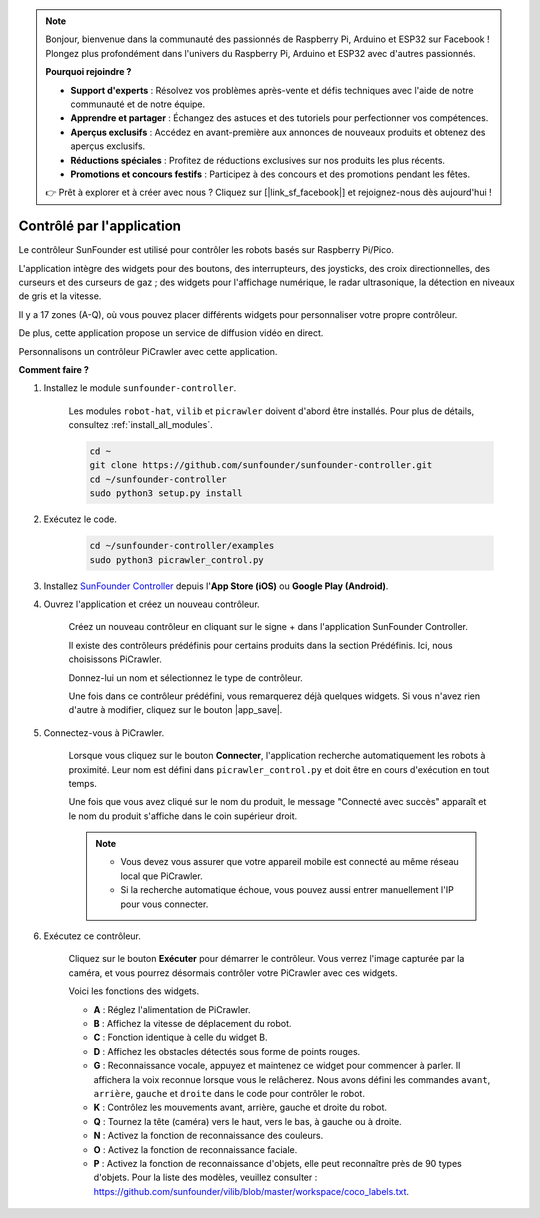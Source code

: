 .. note:: 

    Bonjour, bienvenue dans la communauté des passionnés de Raspberry Pi, Arduino et ESP32 sur Facebook ! Plongez plus profondément dans l'univers du Raspberry Pi, Arduino et ESP32 avec d'autres passionnés.

    **Pourquoi rejoindre ?**

    - **Support d'experts** : Résolvez vos problèmes après-vente et défis techniques avec l'aide de notre communauté et de notre équipe.
    - **Apprendre et partager** : Échangez des astuces et des tutoriels pour perfectionner vos compétences.
    - **Aperçus exclusifs** : Accédez en avant-première aux annonces de nouveaux produits et obtenez des aperçus exclusifs.
    - **Réductions spéciales** : Profitez de réductions exclusives sur nos produits les plus récents.
    - **Promotions et concours festifs** : Participez à des concours et des promotions pendant les fêtes.

    👉 Prêt à explorer et à créer avec nous ? Cliquez sur [|link_sf_facebook|] et rejoignez-nous dès aujourd'hui !

.. _control_by_app:

Contrôlé par l'application
==============================

Le contrôleur SunFounder est utilisé pour contrôler les robots basés sur Raspberry Pi/Pico.

L'application intègre des widgets pour des boutons, des interrupteurs, des joysticks, des croix directionnelles, des curseurs et des curseurs de gaz ; des widgets pour l'affichage numérique, le radar ultrasonique, la détection en niveaux de gris et la vitesse.

Il y a 17 zones (A-Q), où vous pouvez placer différents widgets pour personnaliser votre propre contrôleur.

De plus, cette application propose un service de diffusion vidéo en direct.

Personnalisons un contrôleur PiCrawler avec cette application.

**Comment faire ?**

#. Installez le module ``sunfounder-controller``.

    Les modules ``robot-hat``, ``vilib`` et ``picrawler`` doivent d'abord être installés. Pour plus de détails, consultez :ref:`install_all_modules`.

    .. raw:: html

        <run></run>

    .. code-block::

        cd ~
        git clone https://github.com/sunfounder/sunfounder-controller.git
        cd ~/sunfounder-controller
        sudo python3 setup.py install

#. Exécutez le code.

    .. raw:: html

        <run></run>

    .. code-block::

        cd ~/sunfounder-controller/examples
        sudo python3 picrawler_control.py

#. Installez `SunFounder Controller <https://docs.sunfounder.com/projects/sf-controller/en/latest/>`_ depuis l'**App Store (iOS)** ou **Google Play (Android)**.


#. Ouvrez l'application et créez un nouveau contrôleur.

    Créez un nouveau contrôleur en cliquant sur le signe + dans l'application SunFounder Controller.

    .. image:: img/app1.PNG

    Il existe des contrôleurs prédéfinis pour certains produits dans la section Prédéfinis. Ici, nous choisissons PiCrawler.

    .. image:: img/app_control1.jpg

    Donnez-lui un nom et sélectionnez le type de contrôleur.

    .. image:: img/app_control2.jpg

    Une fois dans ce contrôleur prédéfini, vous remarquerez déjà quelques widgets. Si vous n'avez rien d'autre à modifier, cliquez sur le bouton |app_save|.

    .. image:: img/app_control3.jpg

#. Connectez-vous à PiCrawler.

    Lorsque vous cliquez sur le bouton **Connecter**, l'application recherche automatiquement les robots à proximité. Leur nom est défini dans ``picrawler_control.py`` et doit être en cours d'exécution en tout temps.

    .. image:: img/app_control6.jpg

    Une fois que vous avez cliqué sur le nom du produit, le message "Connecté avec succès" apparaît et le nom du produit s'affiche dans le coin supérieur droit.

    .. image:: img/app_control7.jpg

    .. note::

        * Vous devez vous assurer que votre appareil mobile est connecté au même réseau local que PiCrawler.
        * Si la recherche automatique échoue, vous pouvez aussi entrer manuellement l'IP pour vous connecter.

        .. image:: img/app11.PNG

#. Exécutez ce contrôleur.

    Cliquez sur le bouton **Exécuter** pour démarrer le contrôleur. Vous verrez l'image capturée par la caméra, et vous pourrez désormais contrôler votre PiCrawler avec ces widgets.

    .. image:: img/app_control8.jpg

    Voici les fonctions des widgets.

    * **A** : Réglez l'alimentation de PiCrawler.
    * **B** : Affichez la vitesse de déplacement du robot.
    * **C** : Fonction identique à celle du widget B.
    * **D** : Affichez les obstacles détectés sous forme de points rouges.
    * **G** : Reconnaissance vocale, appuyez et maintenez ce widget pour commencer à parler. Il affichera la voix reconnue lorsque vous le relâcherez. Nous avons défini les commandes ``avant``, ``arrière``, ``gauche`` et ``droite`` dans le code pour contrôler le robot.
    * **K** : Contrôlez les mouvements avant, arrière, gauche et droite du robot.
    * **Q** : Tournez la tête (caméra) vers le haut, vers le bas, à gauche ou à droite.
    * **N** : Activez la fonction de reconnaissance des couleurs.
    * **O** : Activez la fonction de reconnaissance faciale.
    * **P** : Activez la fonction de reconnaissance d'objets, elle peut reconnaître près de 90 types d'objets. Pour la liste des modèles, veuillez consulter : https://github.com/sunfounder/vilib/blob/master/workspace/coco_labels.txt.
